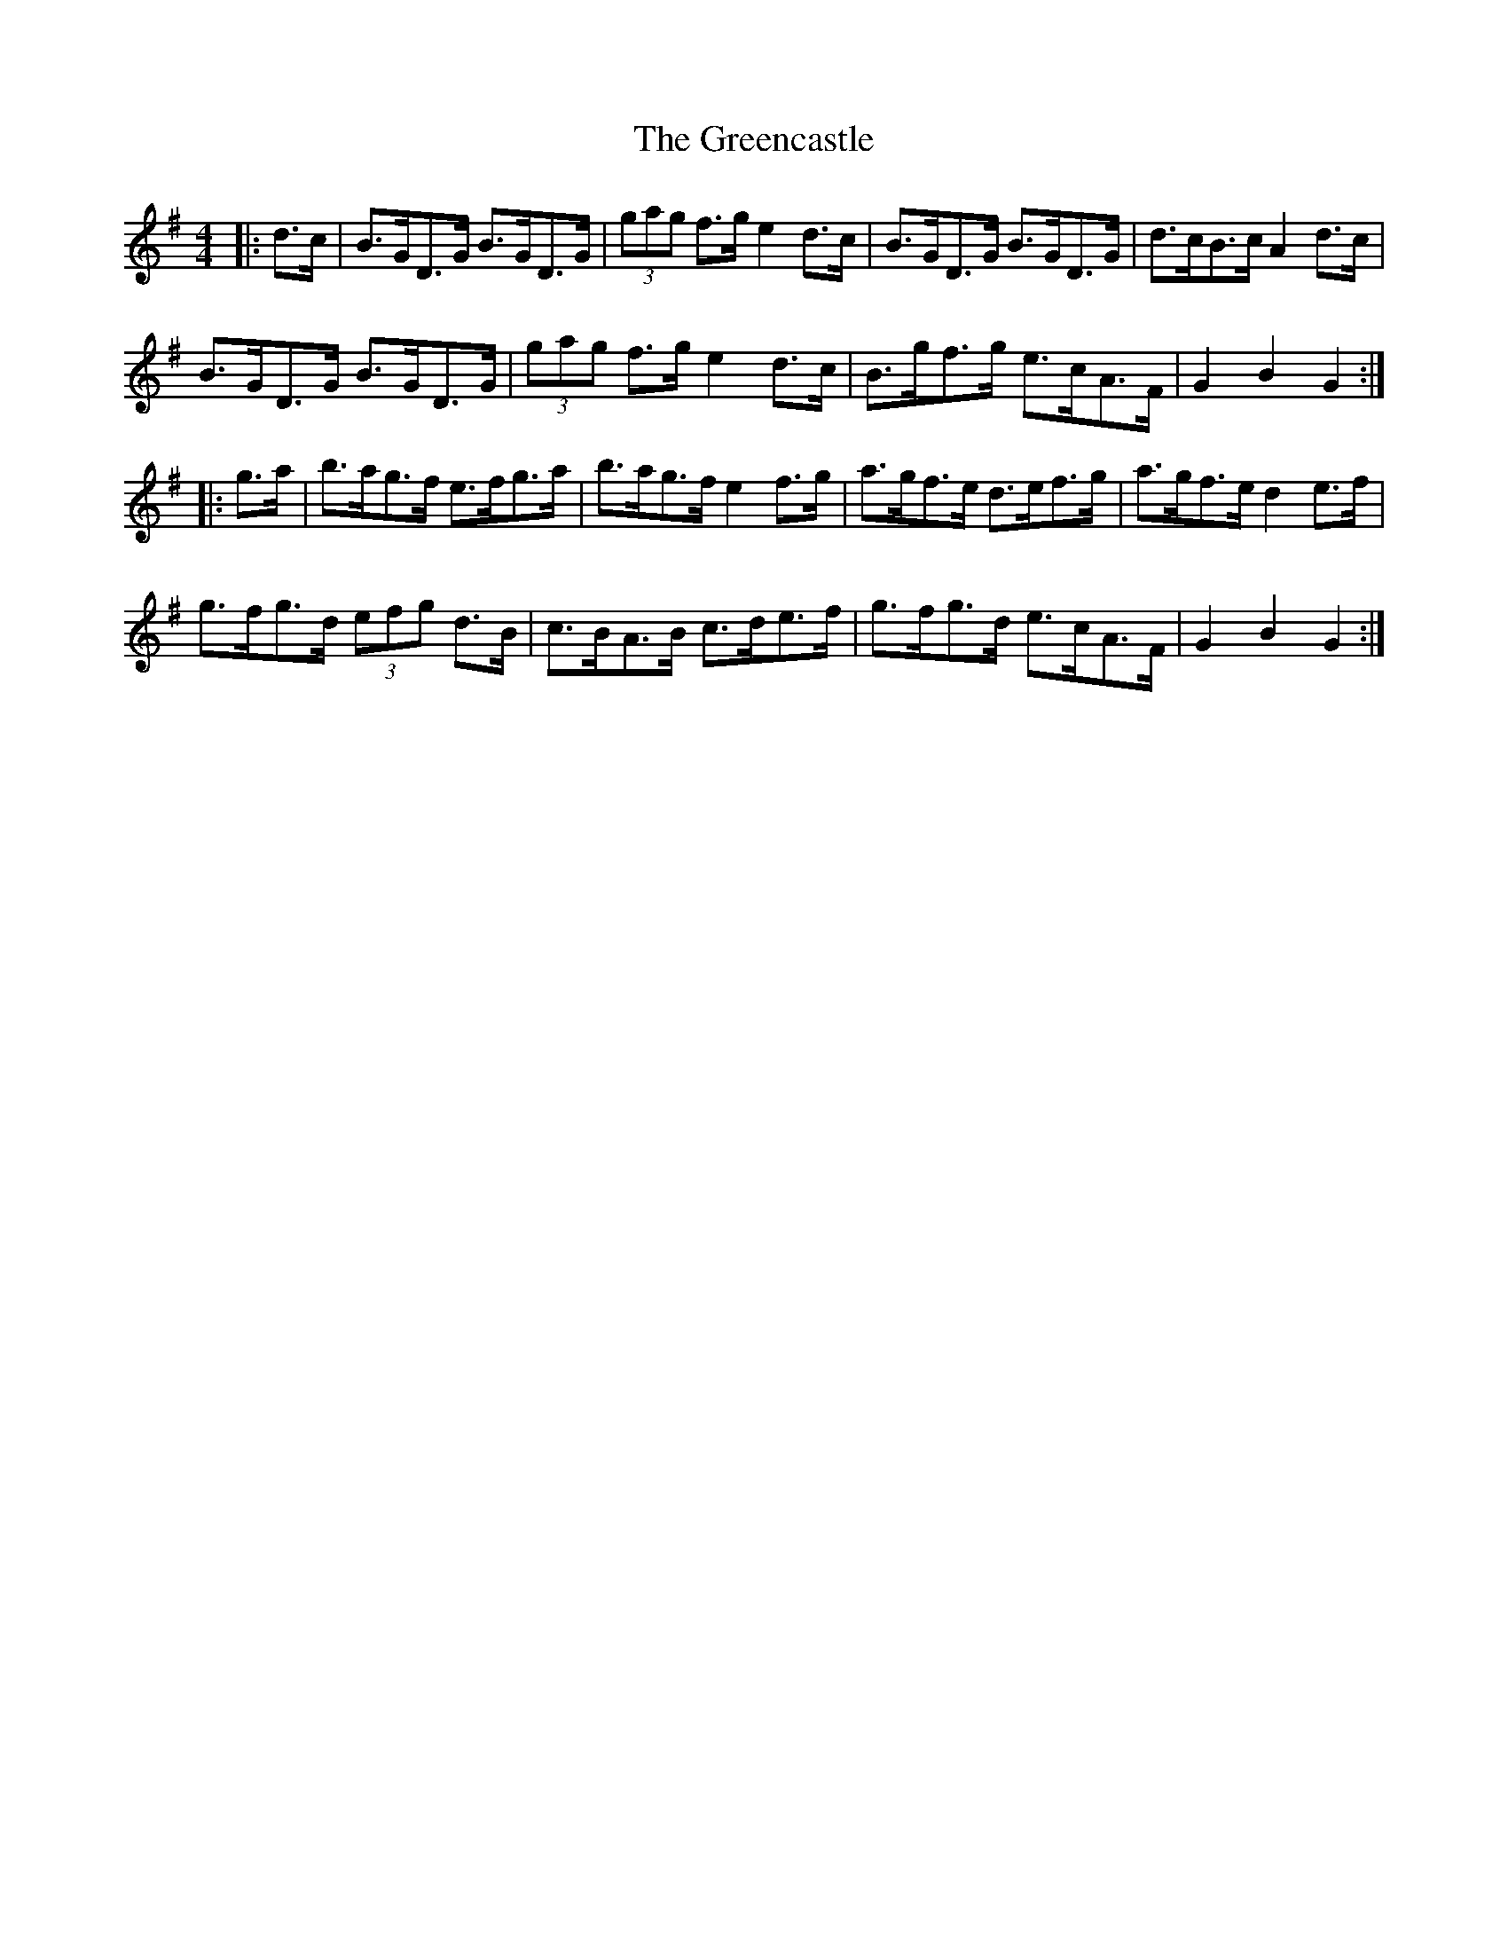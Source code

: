 X: 16208
T: Greencastle, The
R: hornpipe
M: 4/4
K: Gmajor
|:d>c|B>GD>G B>GD>G|(3gag f>g e2 d>c|B>GD>G B>GD>G|d>cB>c A2 d>c|
B>GD>G B>GD>G|(3gag f>g e2 d>c|B>gf>g e>cA>F|G2 B2 G2:|
|:g>a|b>ag>f e>fg>a|b>ag>f e2 f>g|a>gf>e d>ef>g|a>gf>e d2 e>f|
g>fg>d (3efg d>B|c>BA>B c>de>f|g>fg>d e>cA>F|G2 B2 G2:|


